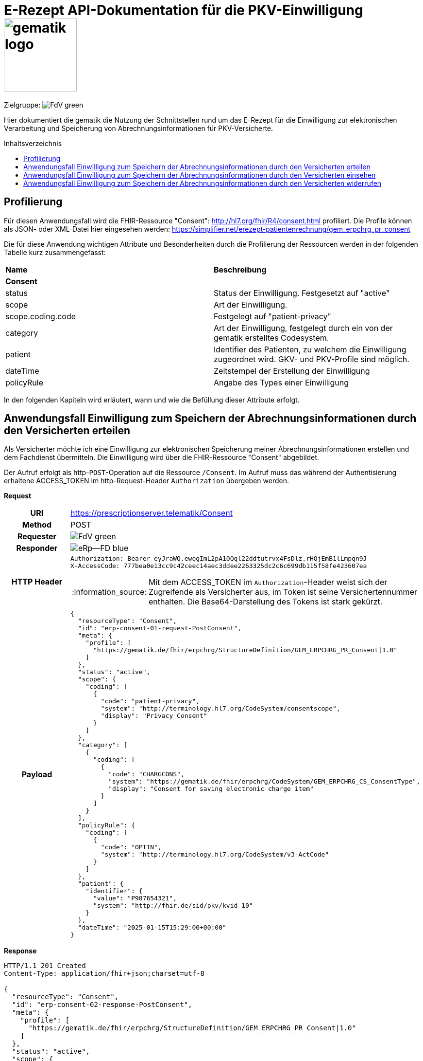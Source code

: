 = E-Rezept API-Dokumentation für die PKV-Einwilligung image:gematik_logo.png[width=150, float="right"]
// asciidoc settings for DE (German)
// ==================================
:imagesdir: ../images
:tip-caption: :bulb:
:note-caption: :information_source:
:important-caption: :heavy_exclamation_mark:
:caution-caption: :fire:
:warning-caption: :warning:
:toc: macro
:toclevels: 3
:toc-title: Inhaltsverzeichnis
:AVS: https://img.shields.io/badge/AVS-E30615
:PVS: https://img.shields.io/badge/PVS/KIS-C30059
:FdV: https://img.shields.io/badge/FdV-green
:eRp: https://img.shields.io/badge/eRp--FD-blue
:KTR: https://img.shields.io/badge/KTR-AE8E1C
:DEPR: https://img.shields.io/badge/DEPRECATED-B7410E

// Variables for the Examples that are to be used
:branch: main
:date-folder: 2025-01-15

Zielgruppe: image:{FdV}[]

Hier dokumentiert die gematik die Nutzung der Schnittstellen rund um das E-Rezept für die Einwilligung zur elektronischen Verarbeitung und Speicherung von Abrechnungsinformationen für PKV-Versicherte.

toc::[]

== Profilierung
Für diesen Anwendungsfall wird die FHIR-Ressource "Consent": http://hl7.org/fhir/R4/consent.html profiliert.
Die Profile können als JSON- oder XML-Datei hier eingesehen werden: https://simplifier.net/erezept-patientenrechnung/gem_erpchrg_pr_consent

Die für diese Anwendung wichtigen Attribute und Besonderheiten durch die Profilierung der Ressourcen werden in der folgenden Tabelle kurz zusammengefasst:
|===
|*Name* |*Beschreibung*
2+s|Consent
|status |Status der Einwilligung. Festgesetzt auf "active"
|scope |Art der Einwilligung.
|scope.coding.code |Festgelegt auf "patient-privacy"
|category |Art der Einwilligung, festgelegt durch ein von der gematik erstelltes Codesystem.
|patient |Identifier des Patienten, zu welchem die Einwilligung zugeordnet wird. GKV- und PKV-Profile sind möglich.
|dateTime |Zeitstempel der Erstellung der Einwilligung
|policyRule |Angabe des Types einer Einwilligung
|===

In den folgenden Kapiteln wird erläutert, wann und wie die Befüllung dieser Attribute erfolgt.

==  Anwendungsfall Einwilligung zum Speichern der Abrechnungsinformationen durch den Versicherten erteilen
Als Versicherter möchte ich eine Einwilligung zur elektronischen Speicherung meiner Abrechnungsinformationen erstellen und dem Fachdienst übermitteln. Die Einwilligung wird über die FHIR-Ressource "Consent" abgebildet.

Der Aufruf erfolgt als http-`POST`-Operation auf die Ressource `/Consent`. Im Aufruf muss das während der Authentisierung erhaltene ACCESS_TOKEN im http-Request-Header `Authorization` übergeben werden.

*Request*
[cols="h,a", separator=¦]
|===
¦URI        ¦https://prescriptionserver.telematik/Consent
¦Method     ¦POST
¦Requester ¦image:{FdV}[]
¦Responder ¦image:{eRp}[]
¦HTTP Header ¦
----
Authorization: Bearer eyJraWQ.ewogImL2pA10Qql22ddtutrvx4FsDlz.rHQjEmB1lLmpqn9J
X-AccessCode: 777bea0e13cc9c42ceec14aec3ddee2263325dc2c6c699db115f58fe423607ea
----
NOTE: Mit dem ACCESS_TOKEN im `Authorization`-Header weist sich der Zugreifende als Versicherter aus, im Token ist seine Versichertennummer enthalten. Die Base64-Darstellung des Tokens ist stark gekürzt.

¦Payload    ¦
[source,json]
----
{
  "resourceType": "Consent",
  "id": "erp-consent-01-request-PostConsent",
  "meta": {
    "profile": [
      "https://gematik.de/fhir/erpchrg/StructureDefinition/GEM_ERPCHRG_PR_Consent|1.0"
    ]
  },
  "status": "active",
  "scope": {
    "coding": [
      {
        "code": "patient-privacy",
        "system": "http://terminology.hl7.org/CodeSystem/consentscope",
        "display": "Privacy Consent"
      }
    ]
  },
  "category": [
    {
      "coding": [
        {
          "code": "CHARGCONS",
          "system": "https://gematik.de/fhir/erpchrg/CodeSystem/GEM_ERPCHRG_CS_ConsentType",
          "display": "Consent for saving electronic charge item"
        }
      ]
    }
  ],
  "policyRule": {
    "coding": [
      {
        "code": "OPTIN",
        "system": "http://terminology.hl7.org/CodeSystem/v3-ActCode"
      }
    ]
  },
  "patient": {
    "identifier": {
      "value": "P987654321",
      "system": "http://fhir.de/sid/pkv/kvid-10"
    }
  },
  "dateTime": "2025-01-15T15:29:00+00:00"
}
----
|===


*Response*
[source,json]
----
HTTP/1.1 201 Created
Content-Type: application/fhir+json;charset=utf-8

{
  "resourceType": "Consent",
  "id": "erp-consent-02-response-PostConsent",
  "meta": {
    "profile": [
      "https://gematik.de/fhir/erpchrg/StructureDefinition/GEM_ERPCHRG_PR_Consent|1.0"
    ]
  },
  "status": "active",
  "scope": {
    "coding": [
      {
        "code": "patient-privacy",
        "system": "http://terminology.hl7.org/CodeSystem/consentscope",
        "display": "Privacy Consent"
      }
    ]
  },
  "category": [
    {
      "coding": [
        {
          "code": "CHARGCONS",
          "system": "https://gematik.de/fhir/erpchrg/CodeSystem/GEM_ERPCHRG_CS_ConsentType",
          "display": "Consent for saving electronic charge item"
        }
      ]
    }
  ],
  "policyRule": {
    "coding": [
      {
        "code": "OPTIN",
        "system": "http://terminology.hl7.org/CodeSystem/v3-ActCode"
      }
    ]
  },
  "patient": {
    "identifier": {
      "value": "P987654321",
      "system": "http://fhir.de/sid/pkv/kvid-10"
    }
  },
  "dateTime": "2025-01-15T15:29:00+00:00"
}
----

[cols="a,a"]
|===
s|Code   s|Type Success
|201  | Created +
[small]#Die Anfrage wurde erfolgreich bearbeitet. Die Response enthält die angefragten Daten.#
s|Code   s|Type Warning
|253            |Die ID einer Ressource und die ID ihrer zugehörigen fullUrl stimmen nicht überein. +
                [small]#*Hinweis: Es ist vorgesehen, dass zu einem späteren Zeitpunkt die fehlerhafte Validierung einer Ressource-ID zu einem Fehler statt zu einer Warnung führt.*#
|254            |Format der fullUrl ist ungültig. +
                [small]#*Hinweis: Es ist vorgesehen, dass zu einem späteren Zeitpunkt das ungültige Format der fullUrl zu einem Fehler anstatt einem Warning führt.*#
s|Code   s|Type Error
|400  | Bad Request  +
[small]#Die Anfrage-Nachricht war fehlerhaft aufgebaut.#
|401  |Unauthorized +
[small]#Die Anfrage kann nicht ohne gültige Authentifizierung durchgeführt werden. Wie die Authentifizierung durchgeführt werden soll, wird im "WWW-Authenticate"-Header-Feld der Antwort übermittelt.#
|403  |Forbidden +
[small]#Die Anfrage wurde mangels Berechtigung des Clients nicht durchgeführt, bspw. weil der authentifizierte Benutzer nicht berechtigt ist.#
|405 |Method Not Allowed +
[small]#Die Anfrage darf nur mit anderen HTTP-Methoden (zum Beispiel GET statt POST) gestellt werden. Gültige Methoden für die betreffende Ressource werden im "Allow"-Header-Feld der Antwort übermittelt.#
|408 |Request Timeout +
[small]#Innerhalb der vom Server erlaubten Zeitspanne wurde keine vollständige Anfrage des Clients empfangen.#
|409 |Conflict +
[small]#Die Anfrage wurde unter falschen Annahmen gestellt, bspw. weil bereits eine Einwilligung mit der Kategorie Consent.category.coding.code = CHARGCONS vorhanden ist.
|429 |Too Many Requests +
[small]#Der Client hat zu viele Anfragen in einem bestimmten Zeitraum gesendet.#
|500  |Server Errors +
[small]#Unerwarteter Serverfehler#
|===


==  Anwendungsfall Einwilligung zum Speichern der Abrechnungsinformationen durch den Versicherten einsehen
Als Versicherter möchte ich meine erteilte Einwilligung zur elektronischen Speicherung meiner Abrechnungsinformationen einsehen.

Der Aufruf erfolgt als http-`GET`-Operation auf die Ressource `/Consent`. Im Aufruf muss das während der Authentisierung erhaltene ACCESS_TOKEN im http-Request-Header `Authorization` übergeben werden, der Fachdienst filtert die Consent-Einträge nach der im ACCESS_TOKEN enthaltenen KVNR des Versicherten.

*Request*
[cols="h,a"]
|===
|URI        |https://prescriptionserver.telematik/Consent
|Method     |GET
|Requester |image:{FdV}[]
|Responder |image:{eRp}[]
|HTTP Header |
----
Authorization: Bearer eyJraWQ.ewogImL2pA10Qql22ddtutrvx4FsDlz.rHQjEmB1lLmpqn9J
X-AccessCode: 777bea0e13cc9c42ceec14aec3ddee2263325dc2c6c699db115f58fe423607ea
----
NOTE: Mit dem ACCESS_TOKEN im `Authorization`-Header weist sich der Zugreifende als Versicherter aus, im Token ist seine Versichertennummer enthalten. Die Base64-Darstellung des Tokens ist stark gekürzt.

|Payload    |
|===


*Response*
[source,json]
----
HTTP/1.1 200 OK
Content-Type: application/fhir+json;charset=utf-8

{
  "resourceType": "Bundle",
  "id": "erp-consent-03-response-GetConsent",
  "type": "searchset",
  "timestamp": "2025-01-15T15:29:00.434+00:00",
  "total": 1,
  "entry": [
    {
      "fullUrl": "https://erp-dev.zentral.erp.splitdns.ti-dienste.de/Consent/CHARGCONS-X234567890",
      "resource": {
        "resourceType": "Consent",
        "id": "CHARGCONS-X234567890",
        "meta": {
          "profile": [
            "https://gematik.de/fhir/erpchrg/StructureDefinition/GEM_ERPCHRG_PR_Consent|1.0"
          ]
        },
        "status": "active",
        "scope": {
          "coding": [
            {
              "code": "patient-privacy",
              "system": "http://terminology.hl7.org/CodeSystem/consentscope",
              "display": "Privacy Consent"
            }
          ]
        },
        "category": [
          {
            "coding": [
              {
                "code": "CHARGCONS",
                "system": "https://gematik.de/fhir/erpchrg/CodeSystem/GEM_ERPCHRG_CS_ConsentType",
                "display": "Consent for saving electronic charge item"
              }
            ]
          }
        ],
        "policyRule": {
          "coding": [
            {
              "code": "OPTIN",
              "system": "http://terminology.hl7.org/CodeSystem/v3-ActCode"
            }
          ]
        },
        "patient": {
          "identifier": {
            "value": "P987654321",
            "system": "http://fhir.de/sid/pkv/kvid-10"
          }
        },
        "dateTime": "2025-01-15T15:29:00+00:00"
      }
    }
  ]
}
----

[cols="a,a"]
|===
s|Code   s|Type Success
|200  | OK +
[small]#Die Anfrage wurde erfolgreich bearbeitet. Die angeforderte Ressource wird im ResponseBody bereitgestellt.#
s|Code   s|Type Error
|400  | Bad Request  +
[small]#Die Anfrage-Nachricht war fehlerhaft aufgebaut.#
|401  |Unauthorized +
[small]#Die Anfrage kann nicht ohne gültige Authentifizierung durchgeführt werden. Wie die Authentifizierung durchgeführt werden soll, wird im "WWW-Authenticate"-Header-Feld der Antwort übermittelt.#
|403  |Forbidden +
[small]#Die Anfrage wurde mangels Berechtigung des Clients nicht durchgeführt, bspw. weil der authentifizierte Benutzer nicht berechtigt ist.#
|404  |Not found +
[small]#Die adressierte Ressource wurde nicht gefunden, die übergebene ID ist ungültig.#
|405 |Method Not Allowed +
[small]#Die Anfrage darf nur mit anderen HTTP-Methoden (zum Beispiel GET statt POST) gestellt werden. Gültige Methoden für die betreffende Ressource werden im "Allow"-Header-Feld der Antwort übermittelt.#
|429 |Too Many Requests +
[small]#Der Client hat zu viele Anfragen in einem bestimmten Zeitraum gesendet.#
|500  |Server Errors +
[small]#Unerwarteter Serverfehler#
|===


==  Anwendungsfall Einwilligung zum Speichern der Abrechnungsinformationen durch den Versicherten widerrufen
Als Versicherter möchte ich meine erteilte Einwilligung zur elektronischen Speicherung meiner Abrechnungsinformationen widerrufen. Mit dem Widerruf der Einwilligung werden bereits gespeicherte Abrechnungsinformationen gelöscht.

Der Aufruf erfolgt als http-`DELETE`-Operation auf die Ressource `/Consent`. Im Aufruf muss das während der Authentisierung erhaltene ACCESS_TOKEN im http-Request-Header `Authorization` übergeben werden, der Fachdienst filtert die Consent-Einträge nach der im ACCESS_TOKEN enthaltenen KVNR des Versicherten.

*Request*
[cols="h,a"]
|===
|URI        |https://prescriptionserver.telematik/Consent?category=CHARGCONS
|Method     |DELETE
|Requester |image:{FdV}[]
|Responder |image:{eRp}[]
|HTTP Header |
----
Authorization: Bearer eyJraWQ.ewogImL2pA10Qql22ddtutrvx4FsDlz.rHQjEmB1lLmpqn9J
X-AccessCode: 777bea0e13cc9c42ceec14aec3ddee2263325dc2c6c699db115f58fe423607ea
----
NOTE:  Mit dem ACCESS_TOKEN im `Authorization`-Header weist sich der Zugreifende als Versicherter aus, im Token ist seine Versichertennummer enthalten. Die Base64-Darstellung des Tokens ist stark gekürzt.

|Payload    |
|===


*Response*
[source,json]
----
HTTP/1.1 204 No Content
----

[cols="a,a"]
|===
s|Code   s|Type Success
|204  | No Content +
[small]#Die Anfrage wurde erfolgreich bearbeitet. Die Response enthält jedoch keine Daten.#
s|Code   s|Type Error
|400  | Bad Request  +
[small]#Die Anfrage-Nachricht war fehlerhaft aufgebaut.#
|401  |Unauthorized +
[small]#Die Anfrage kann nicht ohne gültige Authentifizierung durchgeführt werden. Wie die Authentifizierung durchgeführt werden soll, wird im "WWW-Authenticate"-Header-Feld der Antwort übermittelt.#
|403  |Forbidden +
[small]#Die Anfrage wurde mangels Berechtigung des Clients nicht durchgeführt, bspw. weil der authentifizierte Benutzer nicht berechtigt ist.#
|404  |Not found +
[small]#Die adressierte Ressource wurde nicht gefunden, die übergebene ID ist ungültig.#
|405 |Method Not Allowed +
[small]#Die Anfrage darf nur mit anderen HTTP-Methoden (zum Beispiel GET statt POST) gestellt werden. Gültige Methoden für die betreffende Ressource werden im "Allow"-Header-Feld der Antwort übermittelt.#
|429 |Too Many Requests +
[small]#Der Client hat zu viele Anfragen in einem bestimmten Zeitraum gesendet.#
|500  |Server Errors +
[small]#Unerwarteter Serverfehler#
|===
